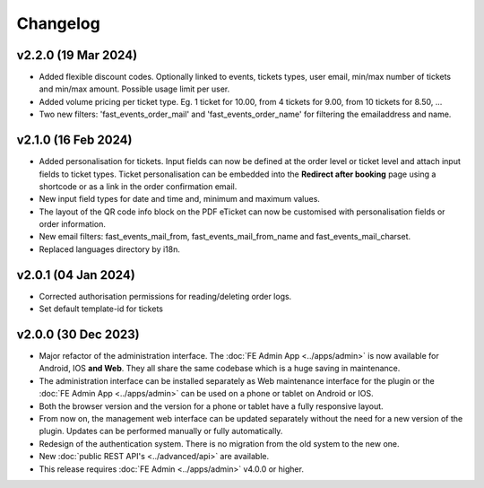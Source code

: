 Changelog
=========

v2.2.0 (19 Mar 2024)
--------------------
* Added flexible discount codes. Optionally linked to events, tickets types, user email, min/max number of tickets and min/max amount. Possible usage limit per user.
* Added volume pricing per ticket type. Eg. 1 ticket for 10.00, from 4 tickets for 9.00, from 10 tickets for 8.50, ...
* Two new filters: 'fast_events_order_mail' and 'fast_events_order_name' for filtering the emailaddress and name.

v2.1.0 (16 Feb 2024)
--------------------
* Added personalisation for tickets. Input fields can now be defined at the order level or ticket level and
  attach input fields to ticket types. Ticket personalisation can be embedded into the **Redirect after booking** page using a shortcode
  or as a link in the order confirmation email.
* New input field types for date and time and, minimum and maximum values.
* The layout of the QR code info block on the PDF eTicket can now be customised with personalisation fields or order information.
* New email filters: fast_events_mail_from, fast_events_mail_from_name and fast_events_mail_charset.
* Replaced languages directory by i18n.

v2.0.1 (04 Jan 2024)
--------------------
* Corrected authorisation permissions for reading/deleting order logs.
* Set default template-id for tickets

v2.0.0 (30 Dec 2023)
--------------------
* Major refactor of the administration interface. The :doc:`FE Admin App <../apps/admin>` is now available for Android, IOS **and Web**.
  They all share the same codebase which is a huge saving in maintenance.
* The administration interface can be installed separately as Web maintenance interface for the plugin or the :doc:`FE Admin App <../apps/admin>`
  can be used on a phone or tablet on Android or IOS.
* Both the browser version and the version for a phone or tablet have a fully responsive layout.
* From now on, the management web interface can be updated separately without the need for a new version of the plugin.
  Updates can be performed manually or fully automatically.
* Redesign of the authentication system. There is no migration from the old system to the new one.
* New :doc:`public REST API's <../advanced/api>` are available.
* This release requires :doc:`FE Admin <../apps/admin>` v4.0.0 or higher.
